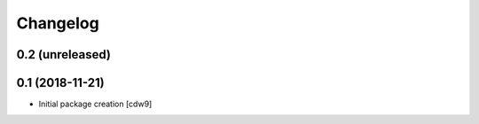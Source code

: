 Changelog
=========

0.2 (unreleased)
----------------


0.1 (2018-11-21)
----------------

- Initial package creation
  [cdw9]
